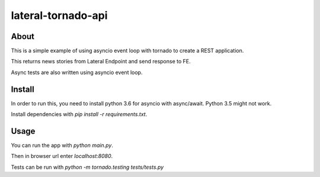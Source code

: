 lateral-tornado-api
=============================

About
-------------

This is a simple example of using asyncio event loop with tornado to create a REST application.

This returns news stories from Lateral Endpoint and send response to FE.


Async tests are also written using asyncio event loop.

Install
-------

In order to run this, you need to install python 3.6 for asyncio with async/await. Python 3.5 might not work.

Install dependencies with `pip install -r requirements.txt`.

Usage
-----

You can run the app with `python main.py`.

Then in browser url enter `localhost:8080`.

Tests can be run with `python -m tornado.testing tests/tests.py`


